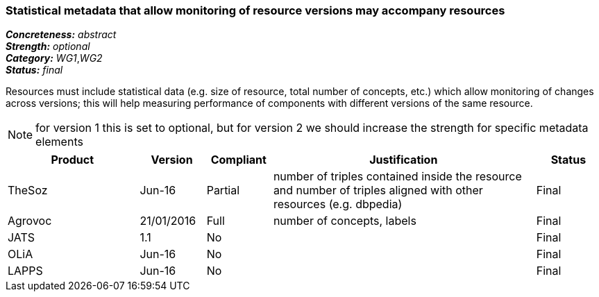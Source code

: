 === Statistical metadata that allow monitoring of resource versions may accompany resources

[%hardbreaks]
[small]#*_Concreteness:_* __abstract__#
[small]#*_Strength:_* __optional__#
[small]#*_Category:_* __WG1__,__WG2__#
[small]#*_Status:_* __final__#

Resources must include statistical data (e.g. size of resource, total number of concepts, etc.) which allow monitoring of changes across versions; this will help measuring performance of components with different versions of the same resource. 

NOTE: for version 1 this is set to optional, but for version 2 we should increase the strength for specific metadata elements

[cols="2,1,1,4,1"]
|====
|Product|Version|Compliant|Justification|Status

| TheSoz
| Jun-16
| Partial
| number of triples contained inside the resource and number of triples aligned with other resources (e.g. dbpedia)
| Final

| Agrovoc
| 21/01/2016
| Full
| number of concepts, labels
| Final

| JATS
| 1.1
| No
| 
| Final

| OLiA
| Jun-16
| No
| 
| Final

| LAPPS
| Jun-16
| No
| 
| Final

|====